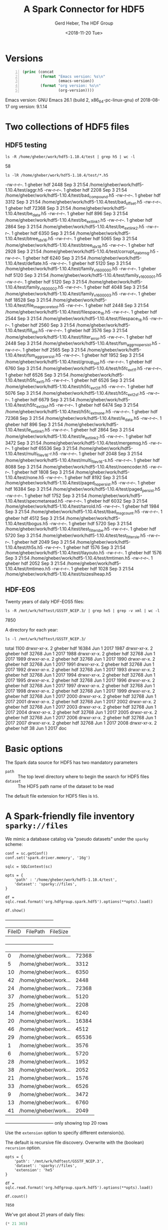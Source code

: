 #+TITLE: A Spark Connector for HDF5
#+AUTHOR: Gerd Heber, The HDF Group
#+DATE: <2018-11-20 Tue>

#+PROPERTY: header-args :eval never-export :exports both :session :results raw drawer


* Versions

  #+BEGIN_SRC emacs-lisp -n
  (princ (concat
          (format "Emacs version: %s\n"
                  (emacs-version))
          (format "org version: %s\n"
                  (org-version))))
  #+END_SRC

  #+RESULTS:
  :RESULTS:
  Emacs version: GNU Emacs 26.1 (build 2, x86_64-pc-linux-gnu)
   of 2018-08-17
  org version: 9.1.14
  :END:


* Two collections of HDF5 files

** HDF5 testing

   #+BEGIN_SRC shell
   ls -R /home/gheber/work/hdf5-1.10.4/test | grep h5 | wc -l
   #+END_SRC

   #+RESULTS:
   :RESULTS:
   58
   :END:

   #+BEGIN_SRC shell
   ls -lR /home/gheber/work/hdf5-1.10.4/test/*.h5
   #+END_SRC

   #+RESULTS:
   :RESULTS:
   -rw-r--r--. 1 gheber hdf  2448 Sep  3 21:54 /home/gheber/work/hdf5-1.10.4/test/aggr.h5
   -rw-r--r--. 1 gheber hdf  2208 Sep  3 21:54 /home/gheber/work/hdf5-1.10.4/test/bad_compound.h5
   -rw-r--r--. 1 gheber hdf  3312 Sep  3 21:54 /home/gheber/work/hdf5-1.10.4/test/bad_offset.h5
   -rw-r--r--. 1 gheber hdf 72368 Sep  3 21:54 /home/gheber/work/hdf5-1.10.4/test/be_data.h5
   -rw-r--r--. 1 gheber hdf   896 Sep  3 21:54 /home/gheber/work/hdf5-1.10.4/test/be_extlink1.h5
   -rw-r--r--. 1 gheber hdf  2864 Sep  3 21:54 /home/gheber/work/hdf5-1.10.4/test/be_extlink2.h5
   -rw-r--r--. 1 gheber hdf  6350 Sep  3 21:54 /home/gheber/work/hdf5-1.10.4/test/btree_idx_1_6.h5
   -rw-r--r--. 1 gheber hdf  5065 Sep  3 21:54 /home/gheber/work/hdf5-1.10.4/test/btree_idx_1_8.h5
   -rw-r--r--. 1 gheber hdf  2928 Sep  3 21:54 /home/gheber/work/hdf5-1.10.4/test/corrupt_stab_msg.h5
   -rw-r--r--. 1 gheber hdf  6240 Sep  3 21:54 /home/gheber/work/hdf5-1.10.4/test/deflate.h5
   -rw-r--r--. 1 gheber hdf  5120 Sep  3 21:54 /home/gheber/work/hdf5-1.10.4/test/family_v16_00000.h5
   -rw-r--r--. 1 gheber hdf  5120 Sep  3 21:54 /home/gheber/work/hdf5-1.10.4/test/family_v16_00001.h5
   -rw-r--r--. 1 gheber hdf  5120 Sep  3 21:54 /home/gheber/work/hdf5-1.10.4/test/family_v16_00002.h5
   -rw-r--r--. 1 gheber hdf  4048 Sep  3 21:54 /home/gheber/work/hdf5-1.10.4/test/family_v16_00003.h5
   -rw-r--r--. 1 gheber hdf 18528 Sep  3 21:54 /home/gheber/work/hdf5-1.10.4/test/file_image_core_test.h5
   -rw-r--r--. 1 gheber hdf  2448 Sep  3 21:54 /home/gheber/work/hdf5-1.10.4/test/filespace_1_6.h5
   -rw-r--r--. 1 gheber hdf  2544 Sep  3 21:54 /home/gheber/work/hdf5-1.10.4/test/filespace_1_8.h5
   -rw-r--r--. 1 gheber hdf  2560 Sep  3 21:54 /home/gheber/work/hdf5-1.10.4/test/fill_old.h5
   -rw-r--r--. 1 gheber hdf  3576 Sep  3 21:54 /home/gheber/work/hdf5-1.10.4/test/filter_error.h5
   -rw-r--r--. 1 gheber hdf  2448 Sep  3 21:54 /home/gheber/work/hdf5-1.10.4/test/fsm_aggr_nopersist.h5
   -rw-r--r--. 1 gheber hdf  2565 Sep  3 21:54 /home/gheber/work/hdf5-1.10.4/test/fsm_aggr_persist.h5
   -rw-r--r--. 1 gheber hdf  1952 Sep  3 21:54 /home/gheber/work/hdf5-1.10.4/test/group_old.h5
   -rw-r--r--. 1 gheber hdf  6760 Sep  3 21:54 /home/gheber/work/hdf5-1.10.4/test/h5fc_ext1_f.h5
   -rw-r--r--. 1 gheber hdf  6526 Sep  3 21:54 /home/gheber/work/hdf5-1.10.4/test/h5fc_ext1_i.h5
   -rw-r--r--. 1 gheber hdf  6526 Sep  3 21:54 /home/gheber/work/hdf5-1.10.4/test/h5fc_ext2_if.h5
   -rw-r--r--. 1 gheber hdf  5076 Sep  3 21:54 /home/gheber/work/hdf5-1.10.4/test/h5fc_ext2_sf.h5
   -rw-r--r--. 1 gheber hdf  6679 Sep  3 21:54 /home/gheber/work/hdf5-1.10.4/test/h5fc_ext3_isf.h5
   -rw-r--r--. 1 gheber hdf  6474 Sep  3 21:54 /home/gheber/work/hdf5-1.10.4/test/h5fc_ext_none.h5
   -rw-r--r--. 1 gheber hdf 72368 Sep  3 21:54 /home/gheber/work/hdf5-1.10.4/test/le_data.h5
   -rw-r--r--. 1 gheber hdf   896 Sep  3 21:54 /home/gheber/work/hdf5-1.10.4/test/le_extlink1.h5
   -rw-r--r--. 1 gheber hdf  2864 Sep  3 21:54 /home/gheber/work/hdf5-1.10.4/test/le_extlink2.h5
   -rw-r--r--. 1 gheber hdf  3472 Sep  3 21:54 /home/gheber/work/hdf5-1.10.4/test/mergemsg.h5
   -rw-r--r--. 1 gheber hdf 65536 Sep  3 21:54 /home/gheber/work/hdf5-1.10.4/test/multi_file_v16-r.h5
   -rw-r--r--. 1 gheber hdf  2048 Sep  3 21:54 /home/gheber/work/hdf5-1.10.4/test/multi_file_v16-s.h5
   -rw-r--r--. 1 gheber hdf  8088 Sep  3 21:54 /home/gheber/work/hdf5-1.10.4/test/noencoder.h5
   -rw-r--r--. 1 gheber hdf  1808 Sep  3 21:54 /home/gheber/work/hdf5-1.10.4/test/none.h5
   -rw-r--r--. 1 gheber hdf  8192 Sep  3 21:54 /home/gheber/work/hdf5-1.10.4/test/paged_nopersist.h5
   -rw-r--r--. 1 gheber hdf 16384 Sep  3 21:54 /home/gheber/work/hdf5-1.10.4/test/paged_persist.h5
   -rw-r--r--. 1 gheber hdf  1752 Sep  3 21:54 /home/gheber/work/hdf5-1.10.4/test/specmetaread.h5
   -rw-r--r--. 1 gheber hdf  6032 Sep  3 21:54 /home/gheber/work/hdf5-1.10.4/test/tarrold.h5
   -rw-r--r--. 1 gheber hdf  1984 Sep  3 21:54 /home/gheber/work/hdf5-1.10.4/test/tbad_msg_count.h5
   -rw-r--r--. 1 gheber hdf  4512 Sep  3 21:54 /home/gheber/work/hdf5-1.10.4/test/tbogus.h5
   -rw-r--r--. 1 gheber hdf  5720 Sep  3 21:54 /home/gheber/work/hdf5-1.10.4/test/test_filters_be.h5
   -rw-r--r--. 1 gheber hdf  5720 Sep  3 21:54 /home/gheber/work/hdf5-1.10.4/test/test_filters_le.h5
   -rw-r--r--. 1 gheber hdf  2049 Sep  3 21:54 /home/gheber/work/hdf5-1.10.4/test/th5s.h5
   -rw-r--r--. 1 gheber hdf  1576 Sep  3 21:54 /home/gheber/work/hdf5-1.10.4/test/tlayouto.h5
   -rw-r--r--. 1 gheber hdf  1576 Sep  3 21:54 /home/gheber/work/hdf5-1.10.4/test/tmtimen.h5
   -rw-r--r--. 1 gheber hdf  2052 Sep  3 21:54 /home/gheber/work/hdf5-1.10.4/test/tmtimeo.h5
   -rw-r--r--. 1 gheber hdf  1028 Sep  3 21:54 /home/gheber/work/hdf5-1.10.4/test/tsizeslheap.h5
   :END:


** HDF-EOS

   Twenty years of daily HDF-EOS5 files:

   #+BEGIN_SRC shell
   ls -R /mnt/wrk/hdftest/GSSTF_NCEP.3/ | grep he5 | grep -v xml | wc -l
   #+END_SRC

   #+RESULTS:
   :RESULTS:
   7850
   :END:

   A directory for each year:

   #+BEGIN_SRC shell
   ls -l /mnt/wrk/hdftest/GSSTF_NCEP.3/
   #+END_SRC

   #+RESULTS:
   :RESULTS:
   total 1100
   drwxr-xr-x. 2 gheber hdf 16384 Jun  1  2017 1987
   drwxr-xr-x. 2 gheber hdf 32768 Jun  1  2017 1988
   drwxr-xr-x. 2 gheber hdf 32768 Jun  1  2017 1989
   drwxr-xr-x. 2 gheber hdf 32768 Jun  1  2017 1990
   drwxr-xr-x. 2 gheber hdf 32768 Jun  1  2017 1991
   drwxr-xr-x. 2 gheber hdf 32768 Jun  1  2017 1992
   drwxr-xr-x. 2 gheber hdf 32768 Jun  1  2017 1993
   drwxr-xr-x. 2 gheber hdf 32768 Jun  1  2017 1994
   drwxr-xr-x. 2 gheber hdf 32768 Jun  1  2017 1995
   drwxr-xr-x. 2 gheber hdf 32768 Jun  1  2017 1996
   drwxr-xr-x. 2 gheber hdf 32768 Jun  1  2017 1997
   drwxr-xr-x. 2 gheber hdf 32768 Jun  1  2017 1998
   drwxr-xr-x. 2 gheber hdf 32768 Jun  1  2017 1999
   drwxr-xr-x. 2 gheber hdf 32768 Jun  1  2017 2000
   drwxr-xr-x. 2 gheber hdf 32768 Jun  1  2017 2001
   drwxr-xr-x. 2 gheber hdf 32768 Jun  1  2017 2002
   drwxr-xr-x. 2 gheber hdf 32768 Jun  1  2017 2003
   drwxr-xr-x. 2 gheber hdf 32768 Jun  1  2017 2004
   drwxr-xr-x. 2 gheber hdf 32768 Jun  1  2017 2005
   drwxr-xr-x. 2 gheber hdf 32768 Jun  1  2017 2006
   drwxr-xr-x. 2 gheber hdf 32768 Jun  1  2017 2007
   drwxr-xr-x. 2 gheber hdf 32768 Jun  1  2017 2008
   drwxr-xr-x. 2 gheber hdf    38 Jun  1  2017 doc
   :END:



* Basic options

  The Spark data source for HDF5 has two mandatory parameters

  - =path= :: The top level directory where to begin the search for HDF5 files
  - =dataset= :: The HDF5 path name of the dataset to be read

  The default file extension for HDF5 files is =h5=.


* A Spark-friendly file inventory =sparky://files=

  We mimic a database catalog via "pseudo datasets" under the =sparky= scheme:

  #+BEGIN_SRC ipython :results output
  conf = sc.getConf()
  conf.set('spark.driver.memory', '16g')

  sqlc = SQLContext(sc)

  opts = {
      'path' : '/home/gheber/work/hdf5-1.10.4/test',
      'dataset': 'sparky://files',
  }

  df = sqlc.read.format('org.hdfgroup.spark.hdf5').options(**opts).load()

  df.show()
  #+END_SRC

  #+RESULTS:
  :RESULTS:
  +------+--------------------+--------+
  |FileID|            FilePath|FileSize|
  +------+--------------------+--------+
  |     0|/home/gheber/work...|   72368|
  |     5|/home/gheber/work...|    3312|
  |    10|/home/gheber/work...|    6350|
  |    42|/home/gheber/work...|    2448|
  |    24|/home/gheber/work...|   72368|
  |    37|/home/gheber/work...|    5120|
  |    25|/home/gheber/work...|    2208|
  |    14|/home/gheber/work...|    6240|
  |    20|/home/gheber/work...|   16384|
  |    46|/home/gheber/work...|    4512|
  |    29|/home/gheber/work...|   65536|
  |     1|/home/gheber/work...|    3576|
  |     6|/home/gheber/work...|    5720|
  |    28|/home/gheber/work...|    1952|
  |    38|/home/gheber/work...|    2052|
  |    21|/home/gheber/work...|    1576|
  |    33|/home/gheber/work...|    6526|
  |     9|/home/gheber/work...|    3472|
  |    13|/home/gheber/work...|    6760|
  |    41|/home/gheber/work...|    2049|
  +------+--------------------+--------+
  only showing top 20 rows

  :END:

  Use the =extension= option to specify different extension(s).

  The default is recursive file discovery. Overwrite with the (boolean)
  =recursion= option.

  #+BEGIN_SRC ipython
  opts = {
      'path': '/mnt/wrk/hdftest/GSSTF_NCEP.3',
      'dataset': 'sparky://files',
      'extension': 'he5'
  }

  df = sqlc.read.format('org.hdfgroup.spark.hdf5').options(**opts).load()

  df.count()
  #+END_SRC

  #+RESULTS:
  :RESULTS:
  # Out[10]:
  : 7850
  :END:

  We've got about 21 years of daily files:

  #+BEGIN_SRC emacs-lisp
  (* 21 365)
  #+END_SRC

  #+RESULTS:
  :RESULTS:
  7665
  :END:


* A Spark-friendly dataset inventory =sparky://datasets=

  #+BEGIN_SRC ipython :results output
  opts = {
      'path': '/mnt/wrk/hdftest/GSSTF_NCEP.3/2000',
      'dataset': 'sparky://datasets',
      'extension': 'he5'
  }

  df = sqlc.read.format('org.hdfgroup.spark.hdf5').options(**opts).load()

  df.show()
  #+END_SRC

  #+RESULTS:
  :RESULTS:
  +------+--------------------+-----------+-----------+------------+
  |FileID|         DatasetPath|ElementType| Dimensions|ElementCount|
  +------+--------------------+-----------+-----------+------------+
  |    69|/HDFEOS/GRIDS/NCE...|    Float32|[720, 1440]|     1036800|
  |    69|/HDFEOS/GRIDS/NCE...|    Float32|[720, 1440]|     1036800|
  |    69|/HDFEOS/GRIDS/NCE...|    Float32|[720, 1440]|     1036800|
  |    69|/HDFEOS/GRIDS/NCE...|    Float32|[720, 1440]|     1036800|
  |    69|/HDFEOS INFORMATI...|   FLString|         []|           0|
  |   365|/HDFEOS/GRIDS/NCE...|    Float32|[720, 1440]|     1036800|
  |   365|/HDFEOS/GRIDS/NCE...|    Float32|[720, 1440]|     1036800|
  |   365|/HDFEOS/GRIDS/NCE...|    Float32|[720, 1440]|     1036800|
  |   365|/HDFEOS/GRIDS/NCE...|    Float32|[720, 1440]|     1036800|
  |   365|/HDFEOS INFORMATI...|   FLString|         []|           0|
  |   138|/HDFEOS/GRIDS/NCE...|    Float32|[720, 1440]|     1036800|
  |   138|/HDFEOS/GRIDS/NCE...|    Float32|[720, 1440]|     1036800|
  |   138|/HDFEOS/GRIDS/NCE...|    Float32|[720, 1440]|     1036800|
  |   138|/HDFEOS/GRIDS/NCE...|    Float32|[720, 1440]|     1036800|
  |   138|/HDFEOS INFORMATI...|   FLString|         []|           0|
  |   101|/HDFEOS/GRIDS/NCE...|    Float32|[720, 1440]|     1036800|
  |   101|/HDFEOS/GRIDS/NCE...|    Float32|[720, 1440]|     1036800|
  |   101|/HDFEOS/GRIDS/NCE...|    Float32|[720, 1440]|     1036800|
  |   101|/HDFEOS/GRIDS/NCE...|    Float32|[720, 1440]|     1036800|
  |   101|/HDFEOS INFORMATI...|   FLString|         []|           0|
  +------+--------------------+-----------+-----------+------------+
  only showing top 20 rows

  :END:


* A Spark-friendly attributes inventory =sparky://attributes=


  #+BEGIN_SRC ipython :results output
  opts = {
      'path': '/mnt/wrk/hdftest/GSSTF_NCEP.3/2000',
      'dataset': 'sparky://attributes',
      'extension': 'he5'
  }

  df = sqlc.read.format('org.hdfgroup.spark.hdf5').options(**opts).load()

  df.show()
  #+END_SRC

  #+RESULTS:
  :RESULTS:
  +------+--------------------+--------------------+-----------+----------+--------------------+
  |FileID|          ObjectPath|       AttributeName|ElementType|Dimensions|               Value|
  +------+--------------------+--------------------+-----------+----------+--------------------+
  |    69|/HDFEOS/ADDITIONA...|           BeginDate|   FLString|        []|          2000-07-10|
  |    69|/HDFEOS/ADDITIONA...|             EndDate|   FLString|        []|          2000-07-11|
  |    69|/HDFEOS/ADDITIONA...|           ShortName|   FLString|        []|          GSSTF_NCEP|
  |    69|/HDFEOS/ADDITIONA...|           VersionID|   FLString|        []|                   3|
  |    69|/HDFEOS/ADDITIONA...|CollectionDescrip...|   FLString|        []|NCEP/DOE Reanalys...|
  |    69|/HDFEOS/ADDITIONA...|            LongName|   FLString|        []|NCEP/DOE Reanalys...|
  |    69|/HDFEOS/ADDITIONA...|                 DOI|   FLString|        []|10.5067/MEASURES/...|
  |    69|/HDFEOS/GRIDS/NCE...|          _FillValue|    Float32|       [1]|              -999.0|
  |    69|/HDFEOS/GRIDS/NCE...|           long_name|   FLString|        []|  sea level pressure|
  |    69|/HDFEOS/GRIDS/NCE...|               units|   FLString|        []|                 hPa|
  |    69|/HDFEOS/GRIDS/NCE...|          _FillValue|    Float32|       [1]|              -999.0|
  |    69|/HDFEOS/GRIDS/NCE...|           long_name|   FLString|        []|sea surface satur...|
  |    69|/HDFEOS/GRIDS/NCE...|               units|   FLString|        []|                g/kg|
  |    69|/HDFEOS/GRIDS/NCE...|          _FillValue|    Float32|       [1]|              -999.0|
  |    69|/HDFEOS/GRIDS/NCE...|           long_name|   FLString|        []|sea surface skin ...|
  |    69|/HDFEOS/GRIDS/NCE...|               units|   FLString|        []|                   C|
  |    69|/HDFEOS/GRIDS/NCE...|          _FillValue|    Float32|       [1]|              -999.0|
  |    69|/HDFEOS/GRIDS/NCE...|           long_name|   FLString|        []|  2m air temperature|
  |    69|/HDFEOS/GRIDS/NCE...|               units|   FLString|        []|                   C|
  |    69| /HDFEOS INFORMATION|       HDFEOSVersion|   FLString|        []|       HDFEOS_5.1.11|
  +------+--------------------+--------------------+-----------+----------+--------------------+
  only showing top 20 rows

  :END:


* +A Spark-friendly groups inventory+ =sparky://groups=

  Currently, there is no summary for groups. /Who wants it and why?/


* Working with data

  The Spark connector will look for  =dataset= in all HDF5 files under =path=.
  Files that do not contain =dataset= will be ignored.

  Multi-dimensional arrays are flattened (linearized) in C-order.

  Currently, only scalar (ints, floats, strings) datatypes are supported.

  #+BEGIN_SRC ipython :results output
  opts = {
      'path': '/mnt/wrk/hdftest/GSSTF_NCEP.3/2000',
      'dataset': '/HDFEOS/GRIDS/NCEP/Data Fields/Tair_2m',
      'extension': 'he5'
  }

  df = sqlc.read.format('org.hdfgroup.spark.hdf5').options(**opts).load()

  df.show()
  #+END_SRC

  #+RESULTS:
  :RESULTS:
  +------+-----+------+
  |FileID|Index| Value|
  +------+-----+------+
  |    69|    0|-999.0|
  |    69|    1|-999.0|
  |    69|    2|-999.0|
  |    69|    3|-999.0|
  |    69|    4|-999.0|
  |    69|    5|-999.0|
  |    69|    6|-999.0|
  |    69|    7|-999.0|
  |    69|    8|-999.0|
  |    69|    9|-999.0|
  |    69|   10|-999.0|
  |    69|   11|-999.0|
  |    69|   12|-999.0|
  |    69|   13|-999.0|
  |    69|   14|-999.0|
  |    69|   15|-999.0|
  |    69|   16|-999.0|
  |    69|   17|-999.0|
  |    69|   18|-999.0|
  |    69|   19|-999.0|
  +------+-----+------+
  only showing top 20 rows

  :END:

  Control parallelism and read batch size through the =window size= option.
  This is the maximal number of dataset elements read in a single read request
  and specified in number of elements **not** in bytes!

  Select a block of elements through the =start= and =block= options.

  #+BEGIN_SRC ipython :results output
  opts = {
      'path': '/mnt/wrk/hdftest/GSSTF_NCEP.3/2000',
      'dataset': '/HDFEOS/GRIDS/NCEP/Data Fields/Tair_2m',
      'extension': 'he5',
      'window size': '100000',
      'start': '240,440',
      'block': '200,500'
  }

  df = sqlc.read.format('org.hdfgroup.spark.hdf5').options(**opts).load()

  df.describe().show()
  #+END_SRC

  #+RESULTS:
  :RESULTS:
  +-------+------------------+------------------+-------------------+
  |summary|            FileID|             Index|              Value|
  +-------+------------------+------------------+-------------------+
  |  count|          36600000|          36600000|           36600000|
  |   mean|             182.5|          704129.5|-507.10229361438854|
  | stddev|105.65470633939793|207840.74579714955|  511.4640040998056|
  |    min|                 0|            346040|             -999.0|
  |    max|               365|           1062219|          32.207397|
  +-------+------------------+------------------+-------------------+

  :END:

  Let's get rid of the fill values!

  #+BEGIN_SRC ipython
  nofill = df.drop('FileID').where(df.Value != -999.0)
  nofill.count()
  #+END_SRC

  #+RESULTS:
  :RESULTS:
  # Out[15]:
  : 17586666
  :END:

  #+BEGIN_SRC ipython :results output
  nofill.drop('Index').describe().show()
  #+END_SRC

  #+RESULTS:
  :RESULTS:
  +-------+------------------+
  |summary|             Value|
  +-------+------------------+
  |  count|          17586666|
  |   mean|24.699207894968772|
  | stddev| 2.691732150215473|
  |    min|          9.565399|
  |    max|         32.207397|
  +-------+------------------+

  :END:

* TODO *Go forth and do great things with the Spark connector for HDF5!*
